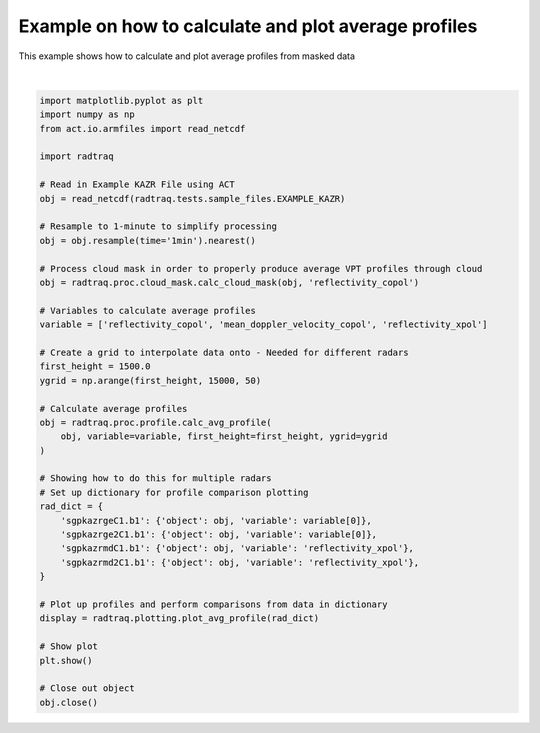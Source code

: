 
.. DO NOT EDIT.
.. THIS FILE WAS AUTOMATICALLY GENERATED BY SPHINX-GALLERY.
.. TO MAKE CHANGES, EDIT THE SOURCE PYTHON FILE:
.. "source/auto_examples/plot_mask_vpt.py"
.. LINE NUMBERS ARE GIVEN BELOW.

.. only:: html

    .. note::
        :class: sphx-glr-download-link-note

        :ref:`Go to the end <sphx_glr_download_source_auto_examples_plot_mask_vpt.py>`
        to download the full example code

.. rst-class:: sphx-glr-example-title

.. _sphx_glr_source_auto_examples_plot_mask_vpt.py:


Example on how to calculate and plot average profiles
-----------------------------------------------------

This example shows how to calculate and plot average profiles
from masked data

.. GENERATED FROM PYTHON SOURCE LINES 9-55



.. image-sg:: /source/auto_examples/images/sphx_glr_plot_mask_vpt_001.png
   :alt: plot mask vpt
   :srcset: /source/auto_examples/images/sphx_glr_plot_mask_vpt_001.png
   :class: sphx-glr-single-img


.. rst-class:: sphx-glr-script-out

 .. code-block:: none

    /home/runner/work/RadTraQ/RadTraQ/examples/plot_mask_vpt.py:18: DeprecationWarning: act.io.armfiles.read_netcdf will be replaced in version 2.0.0 by act.io.arm.read_arm_netcdf()
      obj = read_netcdf(radtraq.tests.sample_files.EXAMPLE_KAZR)






|

.. code-block:: Python



    import matplotlib.pyplot as plt
    import numpy as np
    from act.io.armfiles import read_netcdf

    import radtraq

    # Read in Example KAZR File using ACT
    obj = read_netcdf(radtraq.tests.sample_files.EXAMPLE_KAZR)

    # Resample to 1-minute to simplify processing
    obj = obj.resample(time='1min').nearest()

    # Process cloud mask in order to properly produce average VPT profiles through cloud
    obj = radtraq.proc.cloud_mask.calc_cloud_mask(obj, 'reflectivity_copol')

    # Variables to calculate average profiles
    variable = ['reflectivity_copol', 'mean_doppler_velocity_copol', 'reflectivity_xpol']

    # Create a grid to interpolate data onto - Needed for different radars
    first_height = 1500.0
    ygrid = np.arange(first_height, 15000, 50)

    # Calculate average profiles
    obj = radtraq.proc.profile.calc_avg_profile(
        obj, variable=variable, first_height=first_height, ygrid=ygrid
    )

    # Showing how to do this for multiple radars
    # Set up dictionary for profile comparison plotting
    rad_dict = {
        'sgpkazrgeC1.b1': {'object': obj, 'variable': variable[0]},
        'sgpkazrge2C1.b1': {'object': obj, 'variable': variable[0]},
        'sgpkazrmdC1.b1': {'object': obj, 'variable': 'reflectivity_xpol'},
        'sgpkazrmd2C1.b1': {'object': obj, 'variable': 'reflectivity_xpol'},
    }

    # Plot up profiles and perform comparisons from data in dictionary
    display = radtraq.plotting.plot_avg_profile(rad_dict)

    # Show plot
    plt.show()

    # Close out object
    obj.close()


.. rst-class:: sphx-glr-timing

   **Total running time of the script:** (0 minutes 0.627 seconds)


.. _sphx_glr_download_source_auto_examples_plot_mask_vpt.py:

.. only:: html

  .. container:: sphx-glr-footer sphx-glr-footer-example

    .. container:: sphx-glr-download sphx-glr-download-jupyter

      :download:`Download Jupyter notebook: plot_mask_vpt.ipynb <plot_mask_vpt.ipynb>`

    .. container:: sphx-glr-download sphx-glr-download-python

      :download:`Download Python source code: plot_mask_vpt.py <plot_mask_vpt.py>`


.. only:: html

 .. rst-class:: sphx-glr-signature

    `Gallery generated by Sphinx-Gallery <https://sphinx-gallery.github.io>`_
